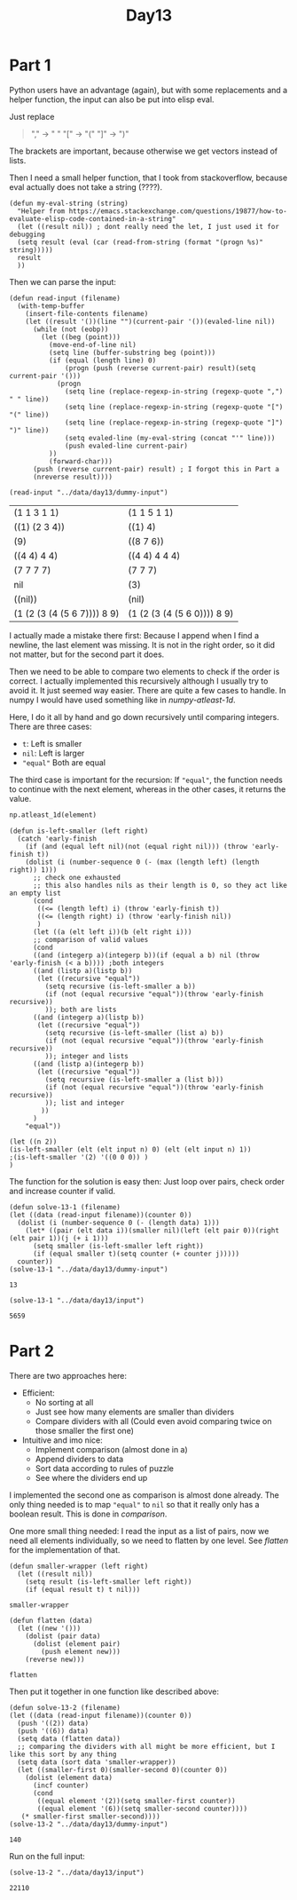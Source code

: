 #+title: Day13
#+PROPERTY: header-args :session Day13 :exports both

* Part 1
Python users have an advantage (again), but with some replacements and a helper function, the
input can also be put into elisp eval.

Just replace
#+begin_quote
"," -> " "
"[" -> "("
"]" -> ")"
#+end_quote

The brackets are important, because otherwise we get vectors instead of lists.

Then I need a small helper function, that I took from stackoverflow, because eval
actually does not take a string (????).

#+begin_src elisp
(defun my-eval-string (string)
  "Helper from https://emacs.stackexchange.com/questions/19877/how-to-evaluate-elisp-code-contained-in-a-string"
  (let ((result nil)) ; dont really need the let, I just used it for debugging
  (setq result (eval (car (read-from-string (format "(progn %s)" string)))))
  result
  ))
#+end_src

#+RESULTS:
: my-eval-string

Then we can parse the input:

#+begin_src elisp :exports both
(defun read-input (filename)
  (with-temp-buffer
    (insert-file-contents filename)
    (let ((result '())(line "")(current-pair '())(evaled-line nil))
      (while (not (eobp))
        (let ((beg (point)))
          (move-end-of-line nil)
          (setq line (buffer-substring beg (point)))
          (if (equal (length line) 0)
              (progn (push (reverse current-pair) result)(setq current-pair '()))
            (progn
              (setq line (replace-regexp-in-string (regexp-quote ",") " " line))
              (setq line (replace-regexp-in-string (regexp-quote "[") "(" line))
              (setq line (replace-regexp-in-string (regexp-quote "]") ")" line))
              (setq evaled-line (my-eval-string (concat "'" line)))
              (push evaled-line current-pair)
          ))
          (forward-char)))
      (push (reverse current-pair) result) ; I forgot this in Part a
      (nreverse result))))

(read-input "../data/day13/dummy-input")
#+end_src

#+RESULTS:
| (1 1 3 1 1)                 | (1 1 5 1 1)                 |
| ((1) (2 3 4))               | ((1) 4)                     |
| (9)                         | ((8 7 6))                   |
| ((4 4) 4 4)                 | ((4 4) 4 4 4)               |
| (7 7 7 7)                   | (7 7 7)                     |
| nil                         | (3)                         |
| ((nil))                     | (nil)                       |
| (1 (2 (3 (4 (5 6 7)))) 8 9) | (1 (2 (3 (4 (5 6 0)))) 8 9) |

I actually made a mistake there first:
Because I append when I find a newline, the last element was missing.
It is not in the right order, so it did not matter, but for the second part it does.

Then we need to be able to compare two elements to check if the order is correct.
I actually implemented this recursively although I usually try to avoid it.
It just seemed way easier.
There are quite a few cases to handle. In numpy I would have used something like
in [[numpy-atleast-1d]].

Here, I do it all by hand and go down recursively until comparing integers.
There are three cases:
- ~t~: Left is smaller
- ~nil~: Left is larger
- ~"equal"~ Both are equal
The third case is important for the recursion:
If ~"equal"~, the function needs to continue with the next element, whereas in the other
cases, it returns the value.

#+name: numpy-atleast-1d
#+begin_src python
np.atleast_1d(element)
#+end_src

#+begin_src elisp :exports both
(defun is-left-smaller (left right)
  (catch 'early-finish
    (if (and (equal left nil)(not (equal right nil))) (throw 'early-finish t))
    (dolist (i (number-sequence 0 (- (max (length left) (length right)) 1)))
      ;; check one exhausted
      ;; this also handles nils as their length is 0, so they act like an empty list
      (cond
       ((<= (length left) i) (throw 'early-finish t))
       ((<= (length right) i) (throw 'early-finish nil))
       )
      (let ((a (elt left i))(b (elt right i)))
      ;; comparison of valid values
      (cond
      ((and (integerp a)(integerp b))(if (equal a b) nil (throw 'early-finish (< a b)))) ;both integers
      ((and (listp a)(listp b))
       (let ((recursive "equal"))
         (setq recursive (is-left-smaller a b))
         (if (not (equal recursive "equal"))(throw 'early-finish recursive))
         )); both are lists
      ((and (integerp a)(listp b))
       (let ((recursive "equal"))
         (setq recursive (is-left-smaller (list a) b))
         (if (not (equal recursive "equal"))(throw 'early-finish recursive))
         )); integer and lists
      ((and (listp a)(integerp b))
       (let ((recursive "equal"))
         (setq recursive (is-left-smaller a (list b)))
         (if (not (equal recursive "equal"))(throw 'early-finish recursive))
         )); list and integer
        ))
      )
    "equal"))

(let ((n 2))
(is-left-smaller (elt (elt input n) 0) (elt (elt input n) 1))
;(is-left-smaller '(2) '((0 0 0)) )
)
#+end_src

#+RESULTS:

The function for the solution is easy then:
Just loop over pairs, check order and increase counter if valid.

#+begin_src elisp :exports both
(defun solve-13-1 (filename)
(let ((data (read-input filename))(counter 0))
  (dolist (i (number-sequence 0 (- (length data) 1)))
    (let* ((pair (elt data i))(smaller nil)(left (elt pair 0))(right (elt pair 1))(j (+ i 1)))
      (setq smaller (is-left-smaller left right))
      (if (equal smaller t)(setq counter (+ counter j)))))
  counter))
(solve-13-1 "../data/day13/dummy-input")
#+end_src

#+RESULTS:
: 13

#+begin_src elisp :exports both
(solve-13-1 "../data/day13/input")
#+end_src

#+RESULTS:
: 5659

* Part 2
There are two approaches here:
- Efficient:
  + No sorting at all
  + Just see how many elements are smaller than dividers
  + Compare dividers with all (Could even avoid comparing twice on those smaller the first one)
- Intuitive and imo nice:
  + Implement comparison (almost done in a)
  + Append dividers to data
  + Sort data according to rules of puzzle
  + See where the dividers end up

I implemented the second one as comparison is almost done already.
The only thing needed is to map ~"equal"~ to ~nil~ so that it really only has a boolean result.
This is done in [[comparison]].

One more small thing needed: I read the input as a list of pairs, now we need all elements
individually, so we need to flatten by one level. See [[flatten]] for the implementation of that.

#+name: comparison
#+begin_src elisp
(defun smaller-wrapper (left right)
  (let ((result nil))
    (setq result (is-left-smaller left right))
    (if (equal result t) t nil)))
#+end_src

#+RESULTS: comparison
: smaller-wrapper


#+name: flatten
#+begin_src elisp
(defun flatten (data)
  (let ((new '()))
    (dolist (pair data)
      (dolist (element pair)
        (push element new)))
    (reverse new)))
#+end_src

#+RESULTS: flatten
: flatten


Then put it together in one function like described above:

#+begin_src elisp :exports both
(defun solve-13-2 (filename)
(let ((data (read-input filename))(counter 0))
  (push '((2)) data)
  (push '((6)) data)
  (setq data (flatten data))
  ;; comparing the dividers with all might be more efficient, but I like this sort by any thing
  (setq data (sort data 'smaller-wrapper))
  (let ((smaller-first 0)(smaller-second 0)(counter 0))
    (dolist (element data)
      (incf counter)
      (cond
       ((equal element '(2))(setq smaller-first counter))
       ((equal element '(6))(setq smaller-second counter))))
   (* smaller-first smaller-second))))
(solve-13-2 "../data/day13/dummy-input")
#+end_src

#+RESULTS:
: 140

Run on the full input:

#+begin_src elisp :exports both :exports both
(solve-13-2 "../data/day13/input")
#+end_src

#+RESULTS:
: 22110
